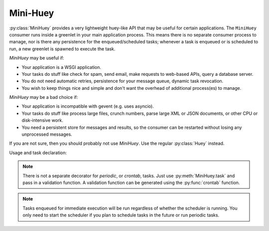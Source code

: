 .. _mini:

Mini-Huey
---------

:py:class:`MiniHuey` provides a very lightweight huey-like API that may be
useful for certain applications. The ``MiniHuey`` consumer runs inside a
greenlet in your main application process.  This means there is no separate
consumer process to manage, nor is there any persistence for the
enqueued/scheduled tasks; whenever a task is enqueued or is scheduled to run, a
new greenlet is spawned to execute the task.

*MiniHuey* may be useful if:

* Your application is a WSGI application.
* Your tasks do stuff like check for spam, send email, make requests to
  web-based APIs, query a database server.
* You do not need automatic retries, persistence for your message queue,
  dynamic task revocation.
* You wish to keep things nice and simple and don't want the overhead of
  additional process(es) to manage.

*MiniHuey* may be a bad choice if:

* Your application is incompatible with gevent (e.g. uses asyncio).
* Your tasks do stuff like process large files, crunch numbers, parse large XML
  or JSON documents, or other CPU or disk-intensive work.
* You need a persistent store for messages and results, so the consumer can be
  restarted without losing any unprocessed messages.

If you are not sure, then you should probably not use *MiniHuey*. Use the
regular :py:class:`Huey` instead.

Usage and task declaration:

.. py:class:: MiniHuey([name='huey'[, interval=1[, pool_size=None]]])

    :param str name: Name given to this huey instance.
    :param int interval: How frequently to check for scheduled tasks (seconds).
    :param int pool_size: Limit number of concurrent tasks to given size.

    .. py:method:: task([validate_func=None])

        Task decorator similar to :py:meth:`Huey.task` or :py:meth:`Huey.periodic_task`.
        For tasks that should be scheduled automatically at regular intervals,
        simply provide a suitable :py:func:`crontab` definition.

        The decorated task will gain a ``schedule()`` method which can be used
        like the :py:meth:`TaskWrapper.schedule` method.

        Examples task declarations:

        .. code-block:: python

            from huey import crontab
            from huey.contrib.mini import MiniHuey

            huey = MiniHuey()

            @huey.task()
            def fetch_url(url):
                return urlopen(url).read()

            @huey.task(crontab(minute='0', hour='4'))
            def run_backup():
                pass

        Example usage. Running tasks and getting results work about the same as
        regular Huey:

        .. code-block:: python

            # Executes the task asynchronously in a new greenlet.
            result = fetch_url('https://google.com/')

            # Wait for the task to finish.
            html = result.get()

        Scheduling a task for execution:

        .. code-block:: python

            # Fetch in ~30s.
            result = fetch_url.schedule(('https://google.com',), delay=30)

            # Wait until result is ready, takes ~30s.
            html = result.get()

    .. py:method:: start()

        Start the scheduler in a new green thread. The scheduler is needed if
        you plan to schedule tasks for execution using the ``schedule()``
        method, or if you want to run periodic tasks.

        Typically this method should be called when your application starts up.
        For example, a WSGI application might do something like:

        .. code-block:: python

            # Always apply gevent monkey-patch before anything else!
            from gevent import monkey; monkey.patch_all()

            from my_app import app  # flask/bottle/whatever WSGI app.
            from my_app import mini_huey

            # Start the scheduler. Returns immediately.
            mini_huey.start()

            # Run the WSGI server.
            from gevent.pywsgi import WSGIServer
            WSGIServer(('127.0.0.1', 8000), app).serve_forever()

    .. py:method:: stop()

        Stop the scheduler.

.. note::
    There is not a separate decorator for *periodic*, or *crontab*, tasks. Just
    use :py:meth:`MiniHuey.task` and pass in a validation function. A
    validation function can be generated using the :py:func:`crontab` function.

.. note::
    Tasks enqueued for immediate execution will be run regardless of whether
    the scheduler is running. You only need to start the scheduler if you plan
    to schedule tasks in the future or run periodic tasks.
